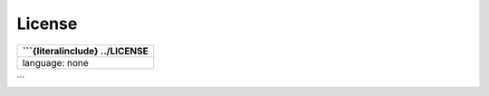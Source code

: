 License
=======

+---------------------------------+
| \```{literalinclude} ../LICENSE |
+=================================+
| language: none                  |
+---------------------------------+

\``\`
